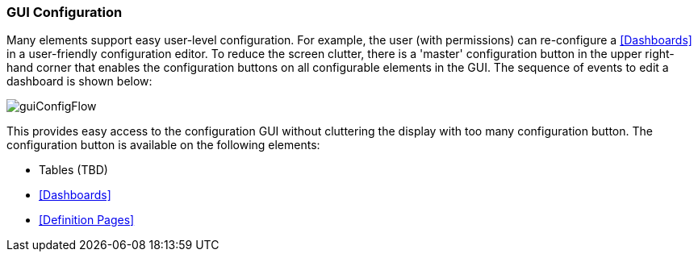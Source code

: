 
=== GUI Configuration

Many elements support easy user-level configuration.  For example, the user
(with permissions) can re-configure a <<Dashboards>> in a user-friendly configuration editor.
To reduce the screen clutter, there is a 'master' configuration button in the upper right-hand
corner that enables the configuration buttons on all configurable elements in the GUI.
The sequence of events to edit a dashboard is shown below:

image::guis/guiConfigFlow.png[guiConfigFlow,align="center"]

This provides easy access to the configuration GUI without cluttering the display with too many
configuration button. The configuration button is available on the following elements:

* Tables (TBD)
* <<Dashboards>>
* <<Definition Pages>>


